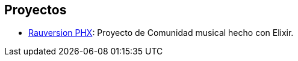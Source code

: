 
## Proyectos

- https://github.com/ElixirCL/rauversion-phx[Rauversion PHX]: Proyecto de Comunidad musical hecho con Elixir.
